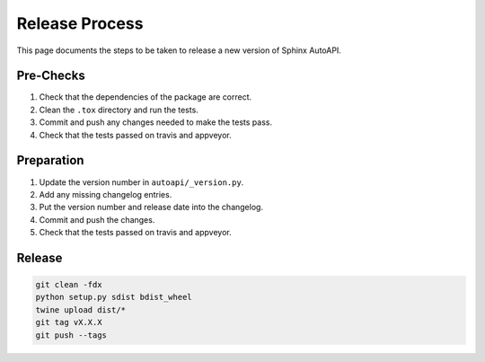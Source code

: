 Release Process
===============

This page documents the steps to be taken to release a new version of Sphinx AutoAPI.

Pre-Checks
----------

1. Check that the dependencies of the package are correct.
2. Clean the ``.tox`` directory and run the tests.
3. Commit and push any changes needed to make the tests pass.
4. Check that the tests passed on travis and appveyor.

Preparation
-----------

1. Update the version number in ``autoapi/_version.py``.
2. Add any missing changelog entries.
3. Put the version number and release date into the changelog.
4. Commit and push the changes.
5. Check that the tests passed on travis and appveyor.

Release
-------

.. code-block:: bash

    git clean -fdx
    python setup.py sdist bdist_wheel
    twine upload dist/*
    git tag vX.X.X
    git push --tags
